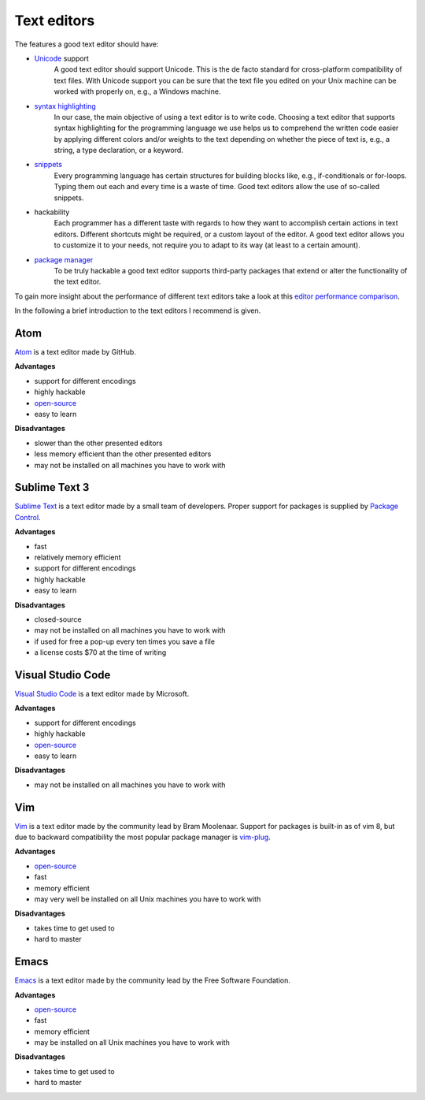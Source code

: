 .. _sec_text_editors:

************
Text editors
************

The features a good text editor should have:

- `Unicode`_ support
      A good text editor should support Unicode. This is the de facto standard
      for cross-platform compatibility of text files. With Unicode support you
      can be sure that the text file you edited on your Unix machine can be
      worked with properly on, e.g., a Windows machine.
- `syntax highlighting`_
      In our case, the main objective of using a text editor is to write code.
      Choosing a text editor that supports syntax highlighting for the
      programming language we use helps us to comprehend the written code
      easier by applying different colors and/or weights to the text depending
      on whether the piece of text is, e.g., a string, a type declaration, or
      a keyword.
- `snippets`_
      Every programming language has certain structures for building blocks
      like, e.g., if-conditionals or for-loops. Typing them out each and every
      time is a waste of time. Good text editors allow the use of so-called
      snippets.
- hackability
      Each programmer has a different taste with regards to how they want to
      accomplish certain actions in text editors. Different shortcuts might be
      required, or a custom layout of the editor. A good text editor allows you
      to customize it to your needs, not require you to adapt to its way (at
      least to a certain amount).
- `package manager`_
      To be truly hackable a good text editor supports third-party packages
      that extend or alter the functionality of the text editor.

To gain more insight about the performance of different text editors take a
look at this `editor performance comparison`_.

In the following a brief introduction to the text editors I recommend is given.

.. _Unicode: https://en.wikipedia.org/wiki/Unicode
.. _syntax highlighting: https://en.wikipedia.org/wiki/Syntax_highlighting
.. _snippets: https://en.wikipedia.org/wiki/Snippet_(programming)
.. _package manager: https://en.wikipedia.org/wiki/Package_manager
.. _editor performance comparison: https://github.com/jhallen/joes-sandbox/tree/master/editor-perf


Atom
====

`Atom`_ is a text editor made by GitHub.

**Advantages**

- support for different encodings
- highly hackable
- `open-source <https://github.com/atom/atom>`_
- easy to learn

**Disadvantages**

- slower than the other presented editors
- less memory efficient than the other presented editors
- may not be installed on all machines you have to work with

.. _Atom: https://atom.io/


Sublime Text 3
==============

`Sublime Text`_ is a text editor made by a small team of developers. Proper
support for packages is supplied by `Package Control`_.

**Advantages**

- fast
- relatively memory efficient
- support for different encodings
- highly hackable
- easy to learn

**Disadvantages**

- closed-source
- may not be installed on all machines you have to work with
- if used for free a pop-up every ten times you save a file
- a license costs $70 at the time of writing

.. _Sublime Text: https://www.sublimetext.com/
.. _Package Control: https://packagecontrol.io/


Visual Studio Code
==================

`Visual Studio Code`_ is a text editor made by Microsoft.

**Advantages**

- support for different encodings
- highly hackable
- `open-source <https://github.com/Microsoft/vscode>`_
- easy to learn

**Disadvantages**

- may not be installed on all machines you have to work with

.. _Visual Studio Code: https://code.visualstudio.com/


Vim
===

`Vim`_ is a text editor made by the community lead by Bram Moolenaar. Support
for packages is built-in as of vim 8, but due to backward compatibility the
most popular package manager is `vim-plug`_.

**Advantages**

- `open-source <https://github.com/vim/vim>`_
- fast
- memory efficient
- may very well be installed on all Unix machines you have to work with

**Disadvantages**

- takes time to get used to
- hard to master

.. _Vim: http://www.vim.org/
.. _vim-plug: https://github.com/junegunn/vim-plug


Emacs
=====

`Emacs`_ is a text editor made by the community lead by the Free Software
Foundation.

**Advantages**

- `open-source <http://git.savannah.gnu.org/cgit/emacs.git>`_
- fast
- memory efficient
- may be installed on all Unix machines you have to work with

**Disadvantages**

- takes time to get used to
- hard to master

.. _Emacs: https://www.gnu.org/software/emacs/
